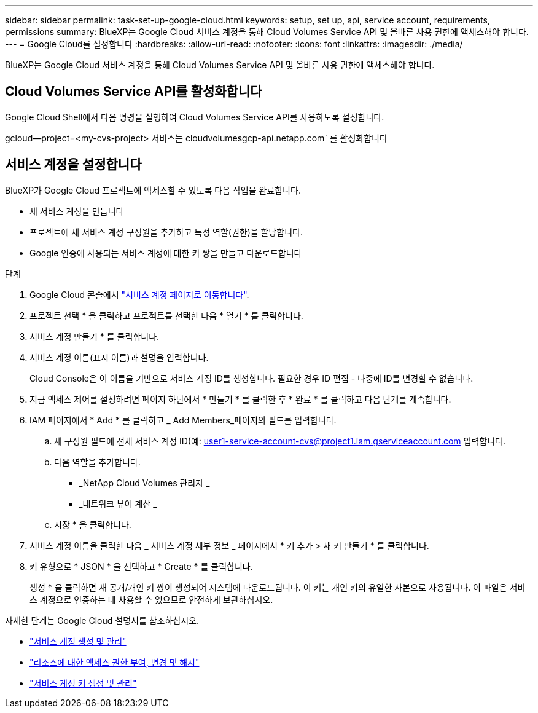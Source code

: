 ---
sidebar: sidebar 
permalink: task-set-up-google-cloud.html 
keywords: setup, set up, api, service account, requirements, permissions 
summary: BlueXP는 Google Cloud 서비스 계정을 통해 Cloud Volumes Service API 및 올바른 사용 권한에 액세스해야 합니다. 
---
= Google Cloud를 설정합니다
:hardbreaks:
:allow-uri-read: 
:nofooter: 
:icons: font
:linkattrs: 
:imagesdir: ./media/


[role="lead"]
BlueXP는 Google Cloud 서비스 계정을 통해 Cloud Volumes Service API 및 올바른 사용 권한에 액세스해야 합니다.



== Cloud Volumes Service API를 활성화합니다

Google Cloud Shell에서 다음 명령을 실행하여 Cloud Volumes Service API를 사용하도록 설정합니다.

gcloud--project=<my-cvs-project> 서비스는 cloudvolumesgcp-api.netapp.com` 를 활성화합니다



== 서비스 계정을 설정합니다

BlueXP가 Google Cloud 프로젝트에 액세스할 수 있도록 다음 작업을 완료합니다.

* 새 서비스 계정을 만듭니다
* 프로젝트에 새 서비스 계정 구성원을 추가하고 특정 역할(권한)을 할당합니다.
* Google 인증에 사용되는 서비스 계정에 대한 키 쌍을 만들고 다운로드합니다


.단계
. Google Cloud 콘솔에서 https://console.cloud.google.com/iam-admin/serviceaccounts["서비스 계정 페이지로 이동합니다"^].
. 프로젝트 선택 * 을 클릭하고 프로젝트를 선택한 다음 * 열기 * 를 클릭합니다.
. 서비스 계정 만들기 * 를 클릭합니다.
. 서비스 계정 이름(표시 이름)과 설명을 입력합니다.
+
Cloud Console은 이 이름을 기반으로 서비스 계정 ID를 생성합니다. 필요한 경우 ID 편집 - 나중에 ID를 변경할 수 없습니다.

. 지금 액세스 제어를 설정하려면 페이지 하단에서 * 만들기 * 를 클릭한 후 * 완료 * 를 클릭하고 다음 단계를 계속합니다.
. IAM 페이지에서 * Add * 를 클릭하고 _ Add Members_페이지의 필드를 입력합니다.
+
.. 새 구성원 필드에 전체 서비스 계정 ID(예: user1-service-account-cvs@project1.iam.gserviceaccount.com 입력합니다.
.. 다음 역할을 추가합니다.
+
*** _NetApp Cloud Volumes 관리자 _
*** _네트워크 뷰어 계산 _


.. 저장 * 을 클릭합니다.


. 서비스 계정 이름을 클릭한 다음 _ 서비스 계정 세부 정보 _ 페이지에서 * 키 추가 > 새 키 만들기 * 를 클릭합니다.
. 키 유형으로 * JSON * 을 선택하고 * Create * 를 클릭합니다.
+
생성 * 을 클릭하면 새 공개/개인 키 쌍이 생성되어 시스템에 다운로드됩니다. 이 키는 개인 키의 유일한 사본으로 사용됩니다. 이 파일은 서비스 계정으로 인증하는 데 사용할 수 있으므로 안전하게 보관하십시오.



자세한 단계는 Google Cloud 설명서를 참조하십시오.

* link:https://cloud.google.com/iam/docs/creating-managing-service-accounts["서비스 계정 생성 및 관리"^]
* link:https://cloud.google.com/iam/docs/granting-changing-revoking-access["리소스에 대한 액세스 권한 부여, 변경 및 해지"^]
* link:https://cloud.google.com/iam/docs/creating-managing-service-account-keys["서비스 계정 키 생성 및 관리"^]

